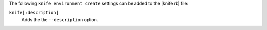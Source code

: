 .. The contents of this file may be included in multiple topics (using the includes directive).
.. The contents of this file should be modified in a way that preserves its ability to appear in multiple topics.


The following ``knife environment create`` settings can be added to the |knife rb| file:

``knife[:description]``
   Adds the the ``--description`` option.
